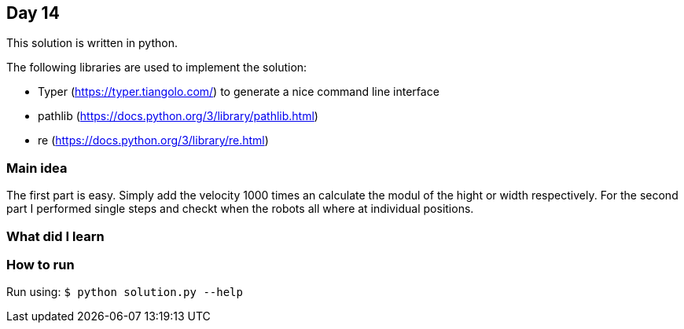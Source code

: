 == Day 14

This solution is written in python.

The following libraries are used to implement the solution:

* Typer (https://typer.tiangolo.com/) to generate a nice command line interface
* pathlib (https://docs.python.org/3/library/pathlib.html)
* re (https://docs.python.org/3/library/re.html)

=== Main idea

The first part is easy. Simply add the velocity 1000 times an calculate the
modul of the hight or width respectively. For the second part I performed
single steps and checkt when the robots all where at individual positions.

=== What did I learn

=== How to run

Run using: `$ python solution.py --help`
